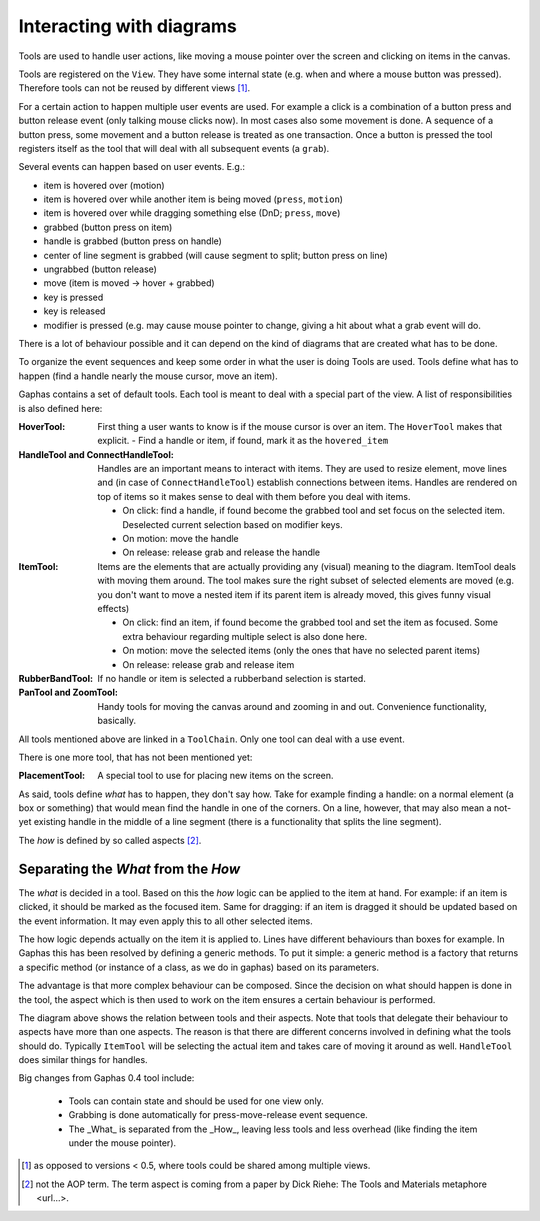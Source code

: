 Interacting with diagrams
=========================

Tools are used to handle user actions, like moving a mouse pointer over the
screen and clicking on items in the canvas.

Tools are registered on the ``View``. They have some internal state (e.g. when and
where a mouse button was pressed). Therefore tools can not be reused by
different views [#]_.

For a certain action to happen multiple user events are used. For example a
click is a combination of a button press and button release event (only talking
mouse clicks now). In most cases also some movement is done. A sequence of a
button press, some movement and a button release is treated as one transaction.
Once a button is pressed the tool registers itself as the tool that will deal
with all subsequent events (a ``grab``).


Several events can happen based on user events. E.g.:

- item is hovered over (motion)
- item is hovered over while another item is being moved (``press``, ``motion``)
- item is hovered over while dragging something else (DnD; ``press``, ``move``)
- grabbed (button press on item)
- handle is grabbed (button press on handle)
- center of line segment is grabbed (will cause segment to split; button press on line)
- ungrabbed (button release)
- move (item is moved -> hover + grabbed)
- key is pressed
- key is released
- modifier is pressed (e.g. may cause mouse pointer to change, giving a hit
  about what a grab event will do.

There is a lot of behaviour possible and it can depend on the kind of diagrams that are created what has to be done.

To organize the event sequences and keep some order in what the user is doing Tools are used. Tools define what has to happen (find a handle nearly the mouse cursor, move an item).

Gaphas contains a set of default tools. Each tool is meant to deal with a special part of the view. A list of responsibilities is also defined here:

:HoverTool:
  First thing a user wants to know is if the mouse cursor is over an item. The ``HoverTool`` makes that explicit.
  - Find a handle or item, if found, mark it as the ``hovered_item``
:HandleTool and ConnectHandleTool:
  Handles are an important means to interact with items. They are used to
  resize element, move lines and (in case of ``ConnectHandleTool``) establish
  connections between items. Handles are rendered on top of items so it makes
  sense to deal with them before you deal with items.

  - On click: find a handle, if found become the grabbed tool and set focus on the selected item. Deselected current selection based on modifier keys.
  - On motion: move the handle
  - On release: release grab and release the handle

:ItemTool:
  Items are the elements that are actually providing any (visual) meaning to the diagram. ItemTool deals with moving them around. The tool makes sure the right subset of selected elements are moved (e.g. you don't want to move a nested item if its parent item is already moved, this gives funny visual effects)

  - On click: find an item, if found become the grabbed tool and set the item as focused. Some extra behaviour regarding multiple select is also done here.
  - On motion: move the selected items (only the ones that have no selected parent items)
  - On release: release grab and release item

:RubberBandTool:
  If no handle or item is selected a rubberband selection is started.
:PanTool and ZoomTool:
  Handy tools for moving the canvas around and zooming in and out. Convenience functionality, basically.

All tools mentioned above are linked in a ``ToolChain``. Only one tool can deal with a use event.

There is one more tool, that has not been mentioned yet:

:PlacementTool:
  A special tool to use for placing new items on the screen.

As said, tools define *what* has to happen, they don't say how. Take for example finding a handle: on a normal element (a box or something) that would mean find the handle in one of the corners. On a line, however, that may also mean a not-yet existing handle in the middle of a line segment (there is a functionality that splits the line segment).

The *how* is defined by so called aspects [#]_.

Separating the *What* from the *How*
------------------------------------

The *what* is decided in a tool. Based on this the *how* logic can be applied
to the item at hand. For example: if an item is clicked, it should be marked as
the focused item. Same for dragging: if an item is dragged it should be updated
based on the event information. It may even apply this to all other selected
items.

The how logic depends actually on the item it is applied to. Lines have different behaviours than boxes for example. In Gaphas this has been resolved by defining a generic methods. To put it simple: a generic method is a factory that returns a specific method (or instance of a class, as we do in gaphas) based on its parameters.

The advantage is that more complex behaviour can be composed. Since the
decision on what should happen is done in the tool, the aspect which is then
used to work on the item ensures a certain behaviour is performed.

.. image:: tools.png
   :width: 700

The diagram above shows the relation between tools and their aspects. Note that
tools that delegate their behaviour to aspects have more than one aspects. The
reason is that there are different concerns involved in defining what the tools
should do. Typically ``ItemTool`` will be selecting the actual item and takes
care of moving it around as well. ``HandleTool`` does similar things for
handles.



Big changes from Gaphas 0.4 tool include:

 * Tools can contain state and should be used for one view only.
 * Grabbing is done automatically for press-move-release event sequence.
 * The _What_ is separated from the _How_, leaving less tools and less
   overhead (like finding the item under the mouse pointer).


.. [#] as opposed to versions < 0.5, where tools could be shared among multiple views.
.. [#] not the AOP term. The term aspect is coming from a paper by Dick Riehe: The Tools and Materials metaphore <url...>.
